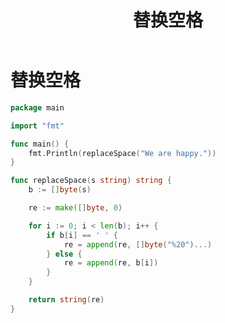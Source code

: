 #+title: 替换空格

* 替换空格

#+begin_src go :main no
  package main

  import "fmt"

  func main() {
      fmt.Println(replaceSpace("We are happy."))
  }

  func replaceSpace(s string) string {
      b := []byte(s)

      re := make([]byte, 0)

      for i := 0; i < len(b); i++ {
          if b[i] == ' ' {
              re = append(re, []byte("%20")...)
          } else {
              re = append(re, b[i])
          }
      }

      return string(re)
  }
#+end_src

#+RESULTS:
: We%20are%20happy.
